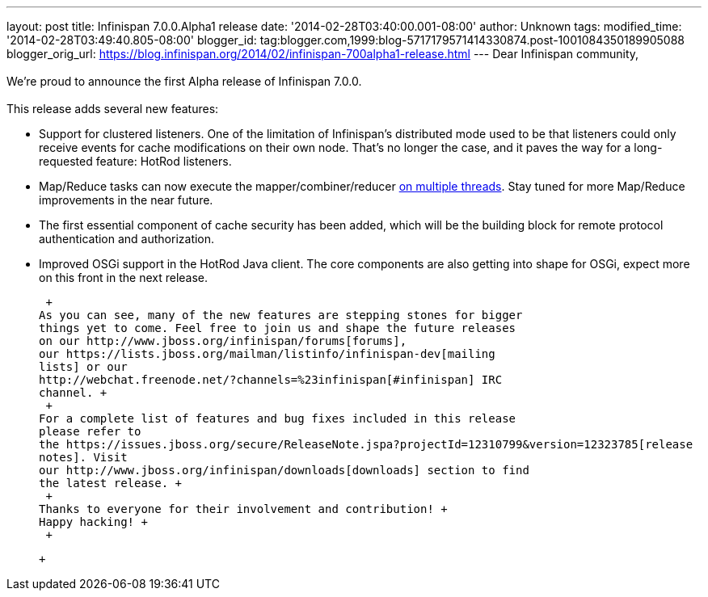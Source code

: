 ---
layout: post
title: Infinispan 7.0.0.Alpha1 release
date: '2014-02-28T03:40:00.001-08:00'
author: Unknown
tags: 
modified_time: '2014-02-28T03:49:40.805-08:00'
blogger_id: tag:blogger.com,1999:blog-5717179571414330874.post-1001084350189905088
blogger_orig_url: https://blog.infinispan.org/2014/02/infinispan-700alpha1-release.html
---
Dear Infinispan community, +
 +
We're proud to announce the first Alpha release of Infinispan 7.0.0. +
 +
This release adds several new features: +

* Support for clustered listeners. One of the limitation of Infinispan's
distributed mode used to be that listeners could only receive events for
cache modifications on their own node. That's no longer the case, and it
paves the way for a long-requested feature: HotRod listeners.

* Map/Reduce tasks can now execute the mapper/combiner/reducer
http://blog.infinispan.org/2014/02/mapreduce-parallel-execution.html[on
multiple threads]. Stay tuned for more Map/Reduce improvements in the
near future.

* The first essential component of cache security has been added, which
will be the building block for remote protocol authentication and
authorization.

* Improved OSGi support in the HotRod Java client. The core components
are also getting into shape for OSGi, expect more on this front in the
next release.

 +
As you can see, many of the new features are stepping stones for bigger
things yet to come. Feel free to join us and shape the future releases
on our http://www.jboss.org/infinispan/forums[forums],
our https://lists.jboss.org/mailman/listinfo/infinispan-dev[mailing
lists] or our
http://webchat.freenode.net/?channels=%23infinispan[#infinispan] IRC
channel. +
 +
For a complete list of features and bug fixes included in this release
please refer to
the https://issues.jboss.org/secure/ReleaseNote.jspa?projectId=12310799&version=12323785[release
notes]. Visit
our http://www.jboss.org/infinispan/downloads[downloads] section to find
the latest release. +
 +
Thanks to everyone for their involvement and contribution! +
Happy hacking! +
 +

 +
